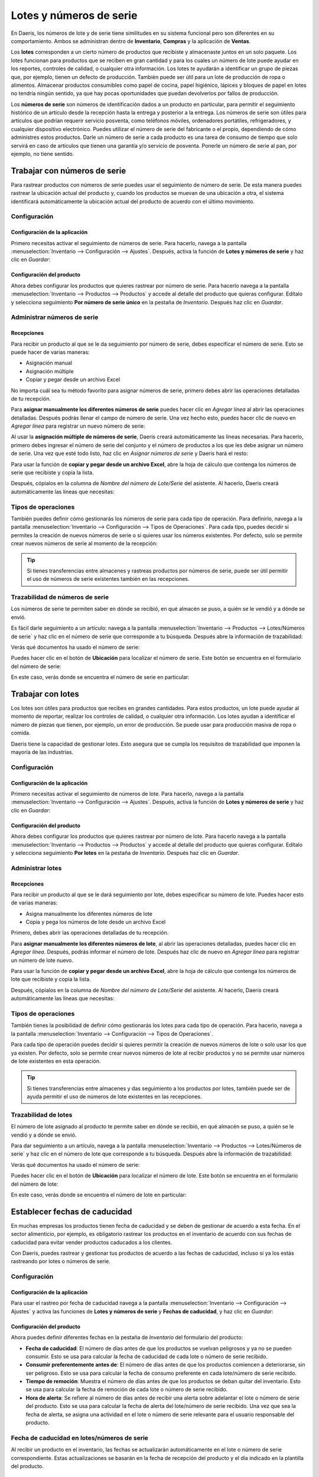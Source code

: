 ========================
Lotes y números de serie
========================

En Daeris, los números de lote y de serie tiene similitudes en su sistema funcional pero son diferentes en su comportamiento.
Ambos se administran dentro de **Inventario**, **Compras** y la aplicación de **Ventas**.

Los **lotes** corresponden a un cierto número de productos que recibiste y almacenaste juntos en un solo paquete.
Los lotes funcionan para productos que se reciben en gran cantidad y para los cuales un número de lote puede ayudar en
los reportes, controles de calidad, o cualquier otra información. Los lotes te ayudarán a identificar un grupo de piezas
que, por ejemplo, tienen un defecto de producción. También puede ser útil para un lote de producción de ropa o alimentos.
Almacenar productos consumibles como papel de cocina, papel higiénico, lápices y bloques de papel en lotes no tendría
ningún sentido, ya que hay pocas oportunidades que puedan devolverlos por fallos de producción.

Los **números de serie** son números de identificación dados a un producto en particular, para permitir el seguimiento
histórico de un artículo desde la recepción hasta la entrega y posterior a la entrega. Los números de serie son útiles
para artículos que podrían requerir servicio posventa, como teléfonos móviles, ordenadores portátiles, refrigeradores,
y cualquier dispositivo electrónico. Puedes utilizar el número de serie del fabricante o el propio, dependiendo de cómo
administres estos productos. Darle un número de serie a cada producto es una tarea de consumo de tiempo que solo servirá
en caso de artículos que tienen una garantía y/o servicio de posventa. Ponerle un número de serie al pan, por ejemplo,
no tiene sentido.

.. _inventario_y_fabricacion/inventario/gestion/productos/numeros_serie:

Trabajar con números de serie
=============================

Para rastrear productos con números de serie puedes usar el seguimiento de número de serie. De esta manera puedes rastrear
la ubicación actual del producto y, cuando los productos se muevan de una ubicación a otra, el sistema identificará
automáticamente la ubicación actual del producto de acuerdo con el último movimiento.

Configuración
-------------

Configuración de la aplicación
~~~~~~~~~~~~~~~~~~~~~~~~~~~~~~

Primero necesitas activar el seguimiento de números de serie. Para hacerlo, navega a la pantalla
:menuselection:`Inventario --> Configuración --> Ajustes`. Después, activa la función de **Lotes y números de serie**
y haz clic en *Guardar*:

.. image:: lotes_numeros_serie/activar-lotes-numeros-serie.png
   :align: center
   :alt: Activar lotes y números de serie en los ajustes de inventario

Configuración del producto
~~~~~~~~~~~~~~~~~~~~~~~~~~

Ahora debes configurar los productos que quieres rastrear por número de serie. Para hacerlo navega a la pantalla
:menuselection:`Inventario --> Productos --> Productos` y accede al detalle del producto que quieras configurar. Edítalo
y selecciona seguimiento **Por número de serie único** en la pestaña de *Inventario*. Después haz clic en *Guardar*.

.. image:: lotes_numeros_serie/configurar-trazabilidad-producto.png
   :align: center
   :alt: Configurar trazabilidad del producto por número de serie

Administrar números de serie
----------------------------

Recepciones
~~~~~~~~~~~

Para recibir un producto al que se le da seguimiento por número de serie, debes especificar el número de serie. Esto se
puede hacer de varias maneras:

-  Asignación manual

-  Asignación múltiple

-  Copiar y pegar desde un archivo Excel

No importa cuál sea tu método favorito para asignar números de serie, primero debes abrir las operaciones detalladas de
tu recepción.

.. image:: lotes_numeros_serie/operaciones-detalladas-recepcion.png
   :align: center
   :alt: Operaciones detalladas de una recepción

Para **asignar manualmente los diferentes números de serie** puedes hacer clic en *Agregar línea* al abrir las operaciones
detalladas. Después podrás llenar el campo de número de serie. Una vez hecho esto, puedes hacer clic de nuevo en *Agregar línea*
para registrar un nuevo número de serie:

.. image:: lotes_numeros_serie/operaciones-detalladas-recepcion-2.png
   :align: center
   :alt: Operaciones detalladas de una recepción (2)

Al usar la **asignación múltiple de números de serie**, Daeris creará automáticamente las líneas necesarias. Para hacerlo,
primero debes ingresar el número de serie del conjunto y el número de productos a los que les debe asignar un número de serie.
Una vez que esté todo listo, haz clic en *Asignar números de serie* y Daeris hará el resto:

.. image:: lotes_numeros_serie/operaciones-detalladas-recepcion-3.png
   :align: center
   :alt: Operaciones detalladas de una recepción (3)

Para usar la función de **copiar y pegar desde un archivo Excel**, abre la hoja de cálculo que contenga los números de
serie que recibiste y copia la lista.

.. image:: lotes_numeros_serie/operaciones-detalladas-recepcion-4.png
   :align: center
   :alt: Operaciones detalladas de una recepción (4)

Después, cópialos en la columna de *Nombre del número de Lote/Serie* del asistente. Al hacerlo, Daeris creará
automáticamente las líneas que necesitas:

.. image:: lotes_numeros_serie/operaciones-detalladas-recepcion-5.png
   :align: center
   :alt: Operaciones detalladas de una recepción (5)

Tipos de operaciones
--------------------

También puedes definir cómo gestionarás los números de serie para cada tipo de operación. Para definirlo, navega a la pantalla
:menuselection:`Inventario --> Configuración --> Tipos de Operaciones`. Para cada tipo, puedes decidir si permites la
creación de nuevos números de serie o si quieres usar los números existentes. Por defecto, solo se permite crear nuevos
números de serie al momento de la recepción:

.. image:: lotes_numeros_serie/tipos-operaciones-recepcion.png
   :align: center
   :alt: Tipos de operaciones en la recepción de productos

.. tip::
   Si tienes transferencias entre almacenes y rastreas productos por números de serie, puede ser útil permitir el uso de
   números de serie existentes también en las recepciones.

Trazabilidad de números de serie
--------------------------------

Los números de serie te permiten saber en dónde se recibió, en qué almacén se puso, a quién se le vendió y a dónde se envió.

Es fácil darle seguimiento a un artículo: navega a la pantalla :menuselection:`Inventario --> Productos --> Lotes/Números de serie`
y haz clic en el número de serie que corresponde a tu búsqueda. Después abre la información de trazabilidad:

.. image:: lotes_numeros_serie/trazabilidad-numero-serie.png
   :align: center
   :alt: Trazabilidad de un número de serie

Verás qué documentos ha usado el número de serie:

.. image:: lotes_numeros_serie/trazabilidad-numero-serie-2.png
   :align: center
   :alt: Trazabilidad de un número de serie (2)

Puedes hacer clic en el botón de **Ubicación** para localizar el número de serie. Este botón se encuentra en el formulario
del número de serie:

.. image:: lotes_numeros_serie/ubicacion-numero-serie.png
   :align: center
   :alt: Ubicación de un número de serie

En este caso, verás donde se encuentra el número de serie en particular:

.. image:: lotes_numeros_serie/ubicacion-numero-serie-2.png
   :align: center
   :alt: Ubicación de un número de serie (2)

.. _inventario_y_fabricacion/inventario/gestion/productos/lotes:

Trabajar con lotes
==================

Los lotes son útiles para productos que recibes en grandes cantidades. Para estos productos, un lote puede ayudar al
momento de reportar, realizar los controles de calidad, o cualquier otra información. Los lotes ayudan a identificar el
número de piezas que tienen, por ejemplo, un error de producción. Se puede usar para producción masiva de ropa o comida.

Daeris tiene la capacidad de gestionar lotes. Esto asegura que se cumpla los requisitos de trazabilidad que imponen la
mayoría de las industrias.

Configuración
-------------

Configuración de la aplicación
~~~~~~~~~~~~~~~~~~~~~~~~~~~~~~

Primero necesitas activar el seguimiento de números de lote. Para hacerlo, navega a la pantalla
:menuselection:`Inventario --> Configuración --> Ajustes`. Después, activa la función de **Lotes y números de serie**
y haz clic en *Guardar*:

.. image:: lotes_numeros_serie/activar-lotes-numeros-serie.png
   :align: center
   :alt: Activar lotes y números de serie en los ajustes de inventario

Configuración del producto
~~~~~~~~~~~~~~~~~~~~~~~~~~

Ahora debes configurar los productos que quieres rastrear por número de lote. Para hacerlo navega a la pantalla
:menuselection:`Inventario --> Productos --> Productos` y accede al detalle del producto que quieras configurar. Edítalo
y selecciona seguimiento **Por lotes** en la pestaña de *Inventario*. Después haz clic en *Guardar*.

.. image:: lotes_numeros_serie/configurar-trazabilidad-producto-lote.png
   :align: center
   :alt: Configurar trazabilidad del producto por número de lote

Administrar lotes
-----------------

Recepciones
~~~~~~~~~~~

Para recibir un producto al que se le dará seguimiento por lote, debes especificar su número de lote. Puedes hacer esto
de varias maneras:

-  Asigna manualmente los diferentes números de lote

-  Copia y pega los números de lote desde un archivo Excel

Primero, debes abrir las operaciones detalladas de tu recepción.

.. image:: lotes_numeros_serie/operaciones-detalladas-recepcion-6.png
   :align: center
   :alt: Operaciones detalladas de una recepción (6)

Para **asignar manualmente los diferentes números de lote**, al abrir las operaciones detalladas, puedes hacer clic en
*Agregar línea*. Después, podrás informar el número de lote. Después haz clic de nuevo en *Agregar línea* para registrar
un número de lote nuevo.

.. image:: lotes_numeros_serie/operaciones-detalladas-recepcion-7.png
   :align: center
   :alt: Operaciones detalladas de una recepción (7)

Para usar la función de **copiar y pegar desde un archivo Excel**, abre la hoja de cálculo que contenga los números de
lote que recibiste y copia la lista.

.. image:: lotes_numeros_serie/operaciones-detalladas-recepcion-8.png
   :align: center
   :alt: Operaciones detalladas de una recepción (8)

Después, cópialos en la columna de *Nombre del número de Lote/Serie* del asistente. Al hacerlo, Daeris creará
automáticamente las líneas que necesitas:

.. image:: lotes_numeros_serie/operaciones-detalladas-recepcion-9.png
   :align: center
   :alt: Operaciones detalladas de una recepción (9)

Tipos de operaciones
--------------------

También tienes la posibilidad de definir cómo gestionarás los lotes para cada tipo de operación. Para hacerlo, navega a la pantalla
:menuselection:`Inventario --> Configuración --> Tipos de Operaciones`.

Para cada tipo de operación puedes decidir si quieres permitir la creación de nuevos números de lote o solo usar los que
ya existen. Por defecto, solo se permite crear nuevos números de lote al recibir productos y no se permite usar números
de lote existentes en esta operación.

.. image:: lotes_numeros_serie/tipos-operaciones-recepcion.png
   :align: center
   :alt: Tipos de operaciones en la recepción de productos

.. tip::
   Si tienes transferencias entre almacenes y das seguimiento a los productos por lotes, también puede ser de ayuda
   permitir el uso de números de lote existentes en las recepciones.

Trazabilidad de lotes
---------------------

El número de lote asignado al producto te permite saber en dónde se recibió, en qué almacén se puso, a quién se le vendió
y a dónde se envió.

Para dar seguimiento a un artículo, navega a la pantalla :menuselection:`Inventario --> Productos --> Lotes/Números de serie`
y haz clic en el número de lote que corresponde a tu búsqueda. Después abre la información de trazabilidad:

.. image:: lotes_numeros_serie/trazabilidad-numero-lote.png
   :align: center
   :alt: Trazabilidad de un número de lote

Verás qué documentos ha usado el número de serie:

.. image:: lotes_numeros_serie/trazabilidad-numero-lote-2.png
   :align: center
   :alt: Trazabilidad de un número de lote (2)

Puedes hacer clic en el botón de **Ubicación** para localizar el número de lote. Este botón se encuentra en el formulario
del número de lote:

.. image:: lotes_numeros_serie/ubicacion-numero-lote.png
   :align: center
   :alt: Ubicación de un número de lote

En este caso, verás donde se encuentra el número de lote en particular:

.. image:: lotes_numeros_serie/ubicacion-numero-lote-2.png
   :align: center
   :alt: Ubicación de un número de lote (2)

.. _inventario_y_fabricacion/inventario/fechas_caducidad:

Establecer fechas de caducidad
==============================

En muchas empresas los productos tienen fecha de caducidad y se deben de gestionar de acuerdo a esta fecha. En el sector
alimenticio, por ejemplo, es obligatorio rastrear los productos en el inventario de acuerdo con sus fechas de caducidad
para evitar vender productos caducados a los clientes.

Con Daeris, puedes rastrear y gestionar tus productos de acuerdo a las fechas de caducidad, incluso si ya los estás
rastreando por lotes o números de serie.

Configuración
-------------

Configuración de la aplicación
~~~~~~~~~~~~~~~~~~~~~~~~~~~~~~

Para usar el rastreo por fecha de caducidad navega a la pantalla :menuselection:`Inventario --> Configuración --> Ajustes`
y activa las funciones de **Lotes y números de serie** y **Fechas de caducidad**, y haz clic en *Guardar*:

.. image:: lotes_numeros_serie/activar-lotes-numeros-serie-caducidad.png
   :align: center
   :alt: Activar lotes y números de serie y fechas de caducidad en los ajustes de inventario

Configuración del producto
~~~~~~~~~~~~~~~~~~~~~~~~~~

Ahora puedes definir diferentes fechas en la pestaña de *Inventario* del formulario del producto:

-  **Fecha de caducidad**: El número de días antes de que los productos se vuelvan peligrosos y ya no se pueden
   consumir. Esto se usa para calcular la fecha de caducidad de cada lote o número de serie recibido.

-  **Consumir preferentemente antes de**: El número de días antes de que los productos comiencen a deteriorarse, sin ser
   peligroso. Esto se usa para calcular la fecha de consumo preferente en cada lote/número de serie recibido.

-  **Tiempo de remoción**: Muestra el número de días antes de que los productos se deban quitar del inventario.
   Esto se usa para calcular la fecha de remoción de cada lote o número de serie recibido.

-  **Hora de alerta**: Se refiere al número de días antes de recibir una alerta sobre adelantar el lote o número de serie
   del producto. Esto se usa para calcular la fecha de alerta del lote/número de serie recibido. Una vez que sea la
   fecha de alerta, se asigna una actividad en el lote o número de serie relevante para el usuario responsable del producto.

.. image:: lotes_numeros_serie/configurar-caducidad-producto.png
   :align: center
   :alt: Configurar fecha de caducidad del producto

Fecha de caducidad en lotes/números de serie
--------------------------------------------

Al recibir un producto en el inventario, las fechas se actualizarán automáticamente en el lote o número de serie
correspondiente. Estas actualizaciones se basarán en la fecha de recepción del producto y el día indicado en la
plantilla del producto.

.. image:: lotes_numeros_serie/caducidad-producto.png
   :align: center
   :alt: Fecha de caducidad del producto

Alertas de caducidad
--------------------

Puedes acceder a las alertas de caducidad desde la pantalla :menuselection:`Inventario --> Productos --> Lotes/Números de serie`.
Ahí, puedes usar todos los filtros existentes pera mostrar todos los lotes/números de serie que pasaron sus fechas de caducidad:

.. image:: lotes_numeros_serie/alertas-caducidad-producto.png
   :align: center
   :alt: Alertas de caducidad del producto

.. _inventario_y_fabricacion/inventario/mostrar_lotes:

Mostrar lotes y números de serie en albaranes
=============================================

Es posible mostrar los lotes y números de serie en los albaranes. Para ello, navega a la pantalla
:menuselection:`Inventario --> Configuración --> Ajustes` y activa la función correspondiente:

.. image:: lotes_numeros_serie/lotes-numeros-serie-albaranes.png
   :align: center
   :alt: Mostrar lotes y números de serie en albaranes

Una vez hecho esto, pulsa el botón *Guardar* de la pantalla de ajustes.

A partir de ese momento, al imprimir un albarán en una transferencia de inventario, el PDF mostrará información sobre
el lote o número de serie correspondiente al producto:

.. image:: lotes_numeros_serie/lotes-numeros-serie-albaranes-2.png
   :align: center
   :alt: Mostrar lotes y números de serie en albaranes (2)

Mostrar lotes y números de serie en facturas
============================================

Es posible mostrar los lotes y números de serie en las facturas de cliente. Para ello, navega a la pantalla
:menuselection:`Inventario --> Configuración --> Ajustes` y activa la función correspondiente:

.. image:: lotes_numeros_serie/lotes-numeros-serie-facturas.png
   :align: center
   :alt: Mostrar lotes y números de serie en facturas

Una vez hecho esto, pulsa el botón *Guardar* de la pantalla de ajustes.

A partir de ese momento, al imprimir una factura de cliente desde la vista de formulario de facturas, el PDF mostrará
información sobre el lote o número de serie correspondiente al producto:

.. image:: lotes_numeros_serie/lotes-numeros-serie-facturas-2.png
   :align: center
   :alt: Mostrar lotes y números de serie en facturas (2)